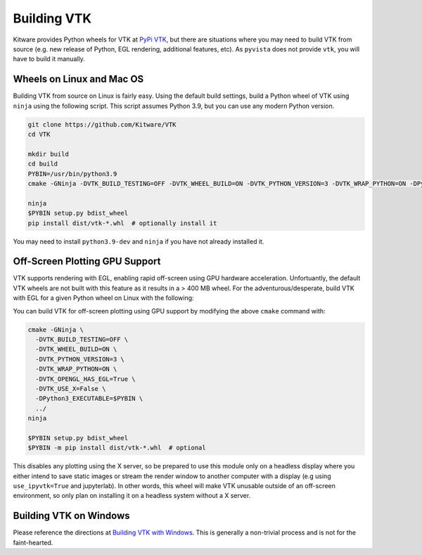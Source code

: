 .. _ref_building_vtk:

Building VTK
============
Kitware provides Python wheels for VTK at `PyPi VTK <https://pypi.org/project/vtk/>`_, but there are situations where you
may need to build VTK from source (e.g. new release of Python, EGL
rendering, additional features, etc).  As ``pyvista`` does not provide
``vtk``, you will have to build it manually.


Wheels on Linux and Mac OS
~~~~~~~~~~~~~~~~~~~~~~~~~~

Building VTK from source on Linux is fairly easy.  Using the default
build settings, build a Python wheel of VTK using ``ninja`` using the following script.  This script assumes Python 3.9, but you can use any modern Python version.

.. code-block:: bash

    git clone https://github.com/Kitware/VTK
    cd VTK

    mkdir build
    cd build
    PYBIN=/usr/bin/python3.9
    cmake -GNinja -DVTK_BUILD_TESTING=OFF -DVTK_WHEEL_BUILD=ON -DVTK_PYTHON_VERSION=3 -DVTK_WRAP_PYTHON=ON -DPython3_EXECUTABLE=$PYBIN ../

    ninja
    $PYBIN setup.py bdist_wheel
    pip install dist/vtk-*.whl  # optionally install it

You may need to install ``python3.9-dev`` and ``ninja`` if you have
not already installed it.


.. _gpu_off_screen:

Off-Screen Plotting GPU Support
~~~~~~~~~~~~~~~~~~~~~~~~~~~~~~~

VTK supports rendering with EGL, enabling rapid off-screen
using GPU hardware acceleration.  Unfortuantly, the default VTK wheels
are not built with this feature as it results in a > 400 MB wheel.
For the adventurous/desperate, build VTK with EGL for a given Python wheel on
Linux with the following:

You can build VTK for off-screen plotting using GPU support by modifying
the above ``cmake`` command with:

.. code-block:: bash

  cmake -GNinja \
    -DVTK_BUILD_TESTING=OFF \
    -DVTK_WHEEL_BUILD=ON \
    -DVTK_PYTHON_VERSION=3 \
    -DVTK_WRAP_PYTHON=ON \
    -DVTK_OPENGL_HAS_EGL=True \
    -DVTK_USE_X=False \
    -DPython3_EXECUTABLE=$PYBIN \
    ../
  ninja

  $PYBIN setup.py bdist_wheel
  $PYBIN -m pip install dist/vtk-*.whl  # optional

This disables any plotting using the X server, so be prepared to use
this module only on a headless display where you either intend to save
static images or stream the render window to another computer with a
display (e.g using ``use_ipyvtk=True`` and jupyterlab). In other words,
this wheel will make VTK unusable outside of an off-screen
environment, so only plan on installing it on a headless system
without a X server.


Building VTK on Windows
~~~~~~~~~~~~~~~~~~~~~~~
Please reference the directions at `Building VTK with Windows
<https://vtk.org/Wiki/VTK/Configure_and_Build#On_Windows_5>`_.  This
is generally a non-trivial process and is not for the faint-hearted.
